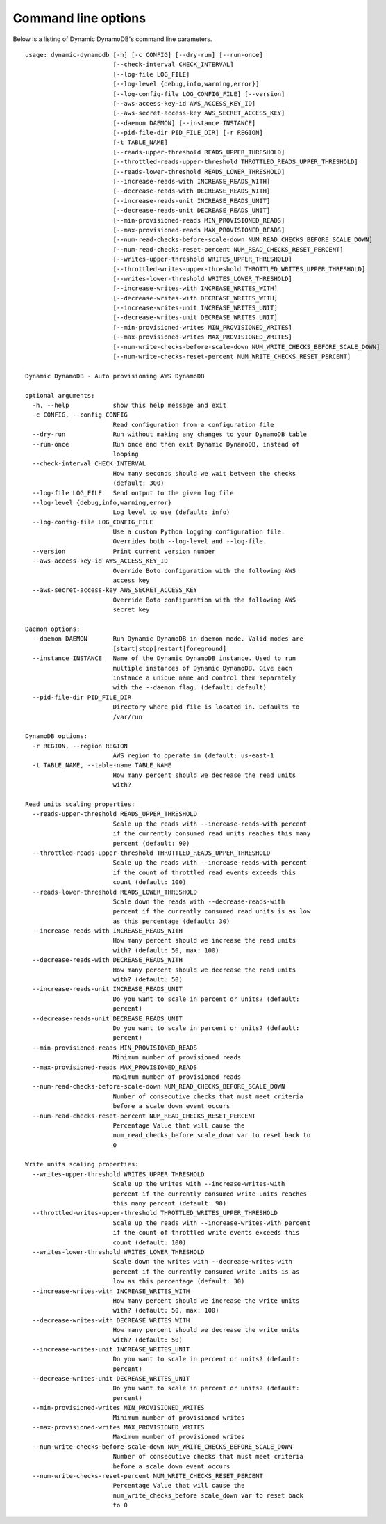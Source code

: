 Command line options
====================

Below is a listing of Dynamic DynamoDB's command line parameters.
::

    usage: dynamic-dynamodb [-h] [-c CONFIG] [--dry-run] [--run-once]
                            [--check-interval CHECK_INTERVAL]
                            [--log-file LOG_FILE]
                            [--log-level {debug,info,warning,error}]
                            [--log-config-file LOG_CONFIG_FILE] [--version]
                            [--aws-access-key-id AWS_ACCESS_KEY_ID]
                            [--aws-secret-access-key AWS_SECRET_ACCESS_KEY]
                            [--daemon DAEMON] [--instance INSTANCE]
                            [--pid-file-dir PID_FILE_DIR] [-r REGION]
                            [-t TABLE_NAME]
                            [--reads-upper-threshold READS_UPPER_THRESHOLD]
                            [--throttled-reads-upper-threshold THROTTLED_READS_UPPER_THRESHOLD]
                            [--reads-lower-threshold READS_LOWER_THRESHOLD]
                            [--increase-reads-with INCREASE_READS_WITH]
                            [--decrease-reads-with DECREASE_READS_WITH]
                            [--increase-reads-unit INCREASE_READS_UNIT]
                            [--decrease-reads-unit DECREASE_READS_UNIT]
                            [--min-provisioned-reads MIN_PROVISIONED_READS]
                            [--max-provisioned-reads MAX_PROVISIONED_READS]
                            [--num-read-checks-before-scale-down NUM_READ_CHECKS_BEFORE_SCALE_DOWN]
                            [--num-read-checks-reset-percent NUM_READ_CHECKS_RESET_PERCENT]
                            [--writes-upper-threshold WRITES_UPPER_THRESHOLD]
                            [--throttled-writes-upper-threshold THROTTLED_WRITES_UPPER_THRESHOLD]
                            [--writes-lower-threshold WRITES_LOWER_THRESHOLD]
                            [--increase-writes-with INCREASE_WRITES_WITH]
                            [--decrease-writes-with DECREASE_WRITES_WITH]
                            [--increase-writes-unit INCREASE_WRITES_UNIT]
                            [--decrease-writes-unit DECREASE_WRITES_UNIT]
                            [--min-provisioned-writes MIN_PROVISIONED_WRITES]
                            [--max-provisioned-writes MAX_PROVISIONED_WRITES]
                            [--num-write-checks-before-scale-down NUM_WRITE_CHECKS_BEFORE_SCALE_DOWN]
                            [--num-write-checks-reset-percent NUM_WRITE_CHECKS_RESET_PERCENT]

    Dynamic DynamoDB - Auto provisioning AWS DynamoDB

    optional arguments:
      -h, --help            show this help message and exit
      -c CONFIG, --config CONFIG
                            Read configuration from a configuration file
      --dry-run             Run without making any changes to your DynamoDB table
      --run-once            Run once and then exit Dynamic DynamoDB, instead of
                            looping
      --check-interval CHECK_INTERVAL
                            How many seconds should we wait between the checks
                            (default: 300)
      --log-file LOG_FILE   Send output to the given log file
      --log-level {debug,info,warning,error}
                            Log level to use (default: info)
      --log-config-file LOG_CONFIG_FILE
                            Use a custom Python logging configuration file.
                            Overrides both --log-level and --log-file.
      --version             Print current version number
      --aws-access-key-id AWS_ACCESS_KEY_ID
                            Override Boto configuration with the following AWS
                            access key
      --aws-secret-access-key AWS_SECRET_ACCESS_KEY
                            Override Boto configuration with the following AWS
                            secret key

    Daemon options:
      --daemon DAEMON       Run Dynamic DynamoDB in daemon mode. Valid modes are
                            [start|stop|restart|foreground]
      --instance INSTANCE   Name of the Dynamic DynamoDB instance. Used to run
                            multiple instances of Dynamic DynamoDB. Give each
                            instance a unique name and control them separately
                            with the --daemon flag. (default: default)
      --pid-file-dir PID_FILE_DIR
                            Directory where pid file is located in. Defaults to
                            /var/run

    DynamoDB options:
      -r REGION, --region REGION
                            AWS region to operate in (default: us-east-1
      -t TABLE_NAME, --table-name TABLE_NAME
                            How many percent should we decrease the read units
                            with?

    Read units scaling properties:
      --reads-upper-threshold READS_UPPER_THRESHOLD
                            Scale up the reads with --increase-reads-with percent
                            if the currently consumed read units reaches this many
                            percent (default: 90)
      --throttled-reads-upper-threshold THROTTLED_READS_UPPER_THRESHOLD
                            Scale up the reads with --increase-reads-with percent
                            if the count of throttled read events exceeds this
                            count (default: 100)
      --reads-lower-threshold READS_LOWER_THRESHOLD
                            Scale down the reads with --decrease-reads-with
                            percent if the currently consumed read units is as low
                            as this percentage (default: 30)
      --increase-reads-with INCREASE_READS_WITH
                            How many percent should we increase the read units
                            with? (default: 50, max: 100)
      --decrease-reads-with DECREASE_READS_WITH
                            How many percent should we decrease the read units
                            with? (default: 50)
      --increase-reads-unit INCREASE_READS_UNIT
                            Do you want to scale in percent or units? (default:
                            percent)
      --decrease-reads-unit DECREASE_READS_UNIT
                            Do you want to scale in percent or units? (default:
                            percent)
      --min-provisioned-reads MIN_PROVISIONED_READS
                            Minimum number of provisioned reads
      --max-provisioned-reads MAX_PROVISIONED_READS
                            Maximum number of provisioned reads
      --num-read-checks-before-scale-down NUM_READ_CHECKS_BEFORE_SCALE_DOWN
                            Number of consecutive checks that must meet criteria
                            before a scale down event occurs
      --num-read-checks-reset-percent NUM_READ_CHECKS_RESET_PERCENT
                            Percentage Value that will cause the
                            num_read_checks_before scale_down var to reset back to
                            0

    Write units scaling properties:
      --writes-upper-threshold WRITES_UPPER_THRESHOLD
                            Scale up the writes with --increase-writes-with
                            percent if the currently consumed write units reaches
                            this many percent (default: 90)
      --throttled-writes-upper-threshold THROTTLED_WRITES_UPPER_THRESHOLD
                            Scale up the reads with --increase-writes-with percent
                            if the count of throttled write events exceeds this
                            count (default: 100)
      --writes-lower-threshold WRITES_LOWER_THRESHOLD
                            Scale down the writes with --decrease-writes-with
                            percent if the currently consumed write units is as
                            low as this percentage (default: 30)
      --increase-writes-with INCREASE_WRITES_WITH
                            How many percent should we increase the write units
                            with? (default: 50, max: 100)
      --decrease-writes-with DECREASE_WRITES_WITH
                            How many percent should we decrease the write units
                            with? (default: 50)
      --increase-writes-unit INCREASE_WRITES_UNIT
                            Do you want to scale in percent or units? (default:
                            percent)
      --decrease-writes-unit DECREASE_WRITES_UNIT
                            Do you want to scale in percent or units? (default:
                            percent)
      --min-provisioned-writes MIN_PROVISIONED_WRITES
                            Minimum number of provisioned writes
      --max-provisioned-writes MAX_PROVISIONED_WRITES
                            Maximum number of provisioned writes
      --num-write-checks-before-scale-down NUM_WRITE_CHECKS_BEFORE_SCALE_DOWN
                            Number of consecutive checks that must meet criteria
                            before a scale down event occurs
      --num-write-checks-reset-percent NUM_WRITE_CHECKS_RESET_PERCENT
                            Percentage Value that will cause the
                            num_write_checks_before scale_down var to reset back
                            to 0

